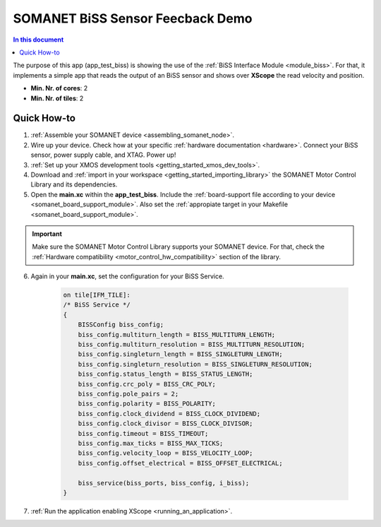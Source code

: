 .. _biss_demo:

=================================
SOMANET BiSS Sensor Feecback Demo
=================================

.. contents:: In this document
    :backlinks: none
    :depth: 3

The purpose of this app (app_test_biss) is showing the use of the :ref:`BiSS Interface Module <module_biss>`. For that, it implements a simple app that reads the output of an BiSS sensor and shows over **XScope** the read velocity and position.

* **Min. Nr. of cores**: 2
* **Min. Nr. of tiles**: 2

.. cssclass:: github

  `See Application on Public Repository <https://github.com/synapticon/sc_sncn_motorcontrol/tree/master/examples/app_test_biss/>`_

Quick How-to
============

1. :ref:`Assemble your SOMANET device <assembling_somanet_node>`.
2. Wire up your device. Check how at your specific :ref:`hardware documentation <hardware>`. Connect your BiSS sensor, power supply cable, and XTAG. Power up!
3. :ref:`Set up your XMOS development tools <getting_started_xmos_dev_tools>`.
4. Download and :ref:`import in your workspace <getting_started_importing_library>` the SOMANET Motor Control Library and its dependencies.
5. Open the **main.xc** within  the **app_test_biss**. Include the :ref:`board-support file according to your device <somanet_board_support_module>`. Also set the :ref:`appropiate target in your Makefile <somanet_board_support_module>`.

.. important:: Make sure the SOMANET Motor Control Library supports your SOMANET device. For that, check the :ref:`Hardware compatibility <motor_control_hw_compatibility>` section of the library.

6. Again in your **main.xc**, set the configuration for your BiSS Service.

    .. code-block:: C

            on tile[IFM_TILE]:
            /* BiSS Service */
            {
                BISSConfig biss_config;
                biss_config.multiturn_length = BISS_MULTITURN_LENGTH;
                biss_config.multiturn_resolution = BISS_MULTITURN_RESOLUTION;
                biss_config.singleturn_length = BISS_SINGLETURN_LENGTH;
                biss_config.singleturn_resolution = BISS_SINGLETURN_RESOLUTION;
                biss_config.status_length = BISS_STATUS_LENGTH;
                biss_config.crc_poly = BISS_CRC_POLY;
                biss_config.pole_pairs = 2;
                biss_config.polarity = BISS_POLARITY;
                biss_config.clock_dividend = BISS_CLOCK_DIVIDEND;
                biss_config.clock_divisor = BISS_CLOCK_DIVISOR;
                biss_config.timeout = BISS_TIMEOUT;
                biss_config.max_ticks = BISS_MAX_TICKS;
                biss_config.velocity_loop = BISS_VELOCITY_LOOP;
                biss_config.offset_electrical = BISS_OFFSET_ELECTRICAL;

                biss_service(biss_ports, biss_config, i_biss);
            }

7. :ref:`Run the application enabling XScope <running_an_application>`.

.. seealso:: Did everything go well? If you need further support please check out our `forum <http://forum.synapticon.com/>`_.

